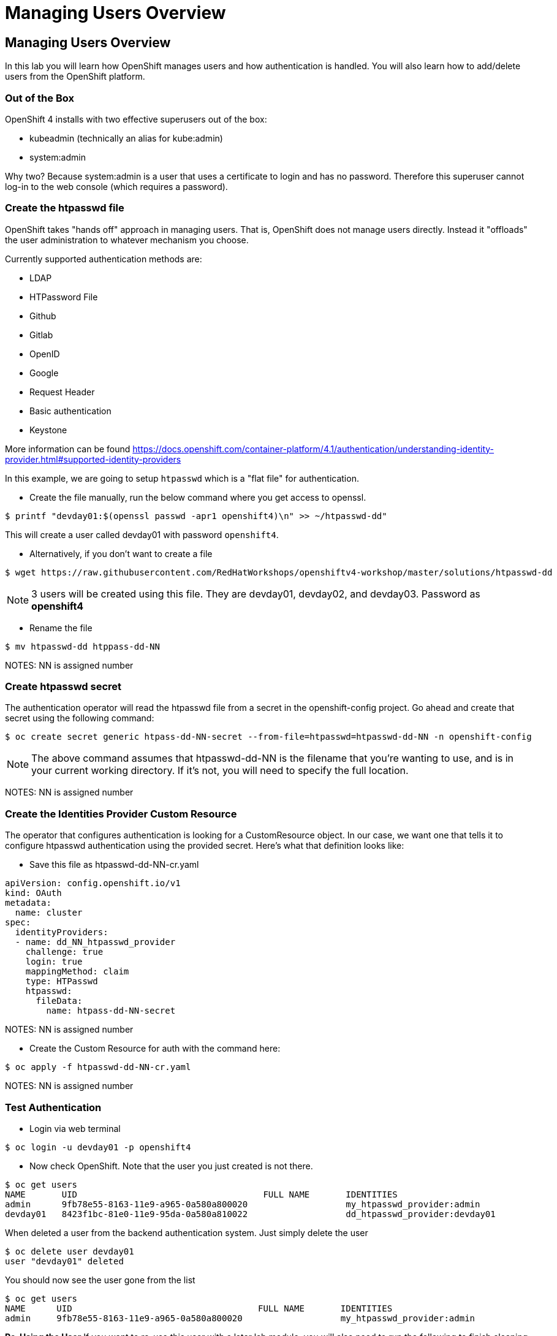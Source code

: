 = Managing Users Overview

== Managing Users Overview

In this lab you will learn how OpenShift manages users and how
authentication is handled. You will also learn how to add/delete users
from the OpenShift platform.

=== Out of the Box

OpenShift 4 installs with two effective superusers out of the box:

- kubeadmin (technically an alias for kube:admin)
- system:admin

Why two? Because system:admin is a user that uses a certificate to login and has
no password. Therefore this superuser cannot log-in to the web console (which
requires a password).

=== Create the htpasswd file

OpenShift takes "hands off" approach in managing users. That is,
OpenShift does not manage users directly. Instead it "offloads" the
user administration to whatever mechanism you choose.

Currently supported authentication methods are:

* LDAP
* HTPassword File
* Github
* Gitlab
* OpenID
* Google
* Request Header
* Basic authentication
* Keystone

More information can be found
https://docs.openshift.com/container-platform/4.1/authentication/understanding-identity-provider.html#supported-identity-providers

In this example, we are going to setup `htpasswd` which is a "flat file" for
authentication.

- Create the file manually, run the below command where you get access to openssl.

....
$ printf "devday01:$(openssl passwd -apr1 openshift4)\n" >> ~/htpasswd-dd"
....

This will create a user called devday01 with password `openshift4`.

- Alternatively, if you don't want to create a file

....
$ wget https://raw.githubusercontent.com/RedHatWorkshops/openshiftv4-workshop/master/solutions/htpasswd-dd
....

NOTE: 3 users will be created using this file. They are devday01, devday02, and devday03. Password as *openshift4*

- Rename the file

....
$ mv htpasswd-dd htppass-dd-NN
....

NOTES: NN is assigned number


=== Create htpasswd secret

The authentication operator will read the htpasswd file from a secret in the
openshift-config project. Go ahead and create that secret using the following command:

....
$ oc create secret generic htpass-dd-NN-secret --from-file=htpasswd=htpasswd-dd-NN -n openshift-config
....

NOTE: The above command assumes that htpasswd-dd-NN is the filename that you're
wanting to use, and is in your current working directory. If it's not, you will
need to specify the full location.

NOTES: NN is assigned number

=== Create the Identities Provider Custom Resource

The operator that configures authentication is looking for a CustomResource object.
In our case, we want one that tells it to configure htpasswd authentication using
the provided secret. Here's what that definition looks like:

- Save this file as htpasswd-dd-NN-cr.yaml

....
apiVersion: config.openshift.io/v1
kind: OAuth
metadata:
  name: cluster
spec:
  identityProviders:
  - name: dd_NN_htpasswd_provider
    challenge: true
    login: true
    mappingMethod: claim
    type: HTPasswd
    htpasswd:
      fileData:
        name: htpass-dd-NN-secret
....

NOTES: NN is assigned number

- Create the Custom Resource for auth with the command here:

....
$ oc apply -f htpasswd-dd-NN-cr.yaml
....

NOTES: NN is assigned number

=== Test Authentication

- Login via web terminal

....
$ oc login -u devday01 -p openshift4
....

- Now check OpenShift. Note that the user you just created is not there.

....
$ oc get users
NAME       UID                                    FULL NAME       IDENTITIES
admin      9fb78e55-8163-11e9-a965-0a580a800020                   my_htpasswd_provider:admin
devday01   8423f1bc-81e0-11e9-95da-0a580a810022                   dd_htpasswd_provider:devday01
....

When deleted a user from the backend authentication
system. Just simply delete the user

....
$ oc delete user devday01
user "devday01" deleted
....

You should now see the user gone from the list

....
$ oc get users
NAME      UID                                    FULL NAME       IDENTITIES
admin     9fb78e55-8163-11e9-a965-0a580a800020                   my_htpasswd_provider:admin
....

*Re-Using the User* If you want to re-use this user with a later lab
module, you will also need to run the following to finish cleaning up
the user from the backend:

....
$ oc delete identity dd_htpasswd_provider:devday01
....

NOTES: the name of identity is from the output of `oc get users`

*CLEANUP:* If this user was an admin/owner of any projects; those
projects would still exist. You just need to assign them to different
users.

=== Conclusion

In this lab you learned how users are managed inside of OpenShift. You
also go familiar with authentication and how that is handled in
OpenShift
